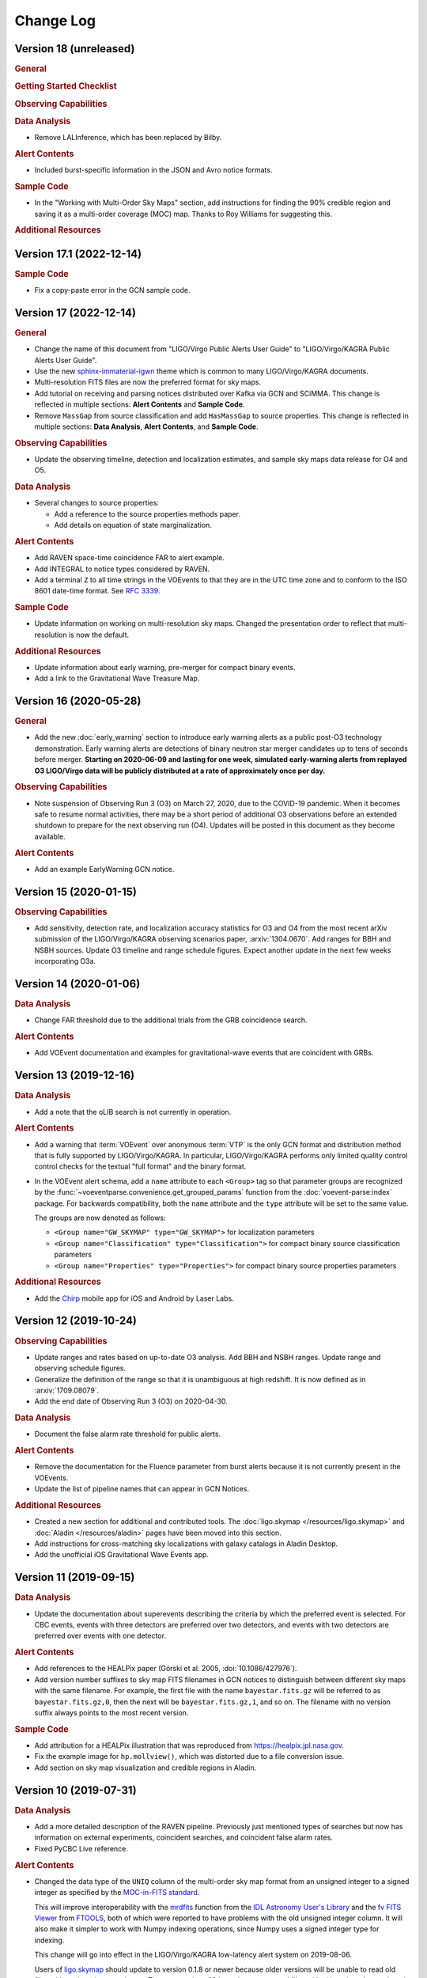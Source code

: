 Change Log
==========

Version 18 (unreleased)
-----------------------

.. rubric:: General

.. rubric:: Getting Started Checklist

.. rubric:: Observing Capabilities

.. rubric:: Data Analysis

*  Remove LALInference, which has been replaced by Bilby.

.. rubric:: Alert Contents

*  Included burst-specific information in the JSON and Avro notice formats.

.. rubric:: Sample Code

*  In the "Working with Multi-Order Sky Maps" section, add instructions for
   finding the 90% credible region and saving it as a multi-order coverage
   (MOC) map. Thanks to Roy Williams for suggesting this.

.. rubric:: Additional Resources

Version 17.1 (2022-12-14)
-------------------------

.. rubric:: Sample Code

*  Fix a copy-paste error in the GCN sample code.

Version 17 (2022-12-14)
-----------------------

.. rubric:: General

*  Change the name of this document from "LIGO/Virgo Public Alerts User Guide"
   to "LIGO/Virgo/KAGRA Public Alerts User Guide".

*  Use the new
   `sphinx-immaterial-igwn <https://pypi.org/project/sphinx-immaterial-igwn/>`_
   theme which is common to many LIGO/Virgo/KAGRA documents.

*  Multi-resolution FITS files are now the preferred format for sky maps.

*  Add tutorial on receiving and parsing notices distributed over Kafka via GCN
   and SCiMMA. This change is reflected in multiple sections: **Alert
   Contents** and **Sample Code**.

*  Remove ``MassGap`` from source classification and add ``HasMassGap`` to
   source properties. This change is reflected in multiple sections:
   **Data Analysis**, **Alert Contents**, and **Sample Code**.

.. rubric:: Observing Capabilities

*  Update the observing timeline, detection and localization estimates, and
   sample sky maps data release for O4 and O5.

.. rubric:: Data Analysis

*  Several changes to source properties:

   -  Add a reference to the source properties methods paper.

   -  Add details on equation of state marginalization.

.. rubric:: Alert Contents

*  Add RAVEN space-time coincidence FAR to alert example.

*  Add INTEGRAL to notice types considered by RAVEN.

*  Add a terminal ``Z`` to all time strings in the VOEvents to that they are
   in the UTC time zone and to conform to the ISO 8601 date-time format. See
   :rfc:`3339`.

.. rubric:: Sample Code

*  Update information on working on multi-resolution sky maps. Changed the
   presentation order to reflect that multi-resolution is now the default.

.. rubric:: Additional Resources

*  Update information about early warning, pre-merger for compact binary
   events.

*  Add a link to the Gravitational Wave Treasure Map.

Version 16 (2020-05-28)
-----------------------

.. rubric:: General

*  Add the new :doc:`early_warning` section to introduce early warning alerts
   as a public post-O3 technology demonstration. Early warning alerts are
   detections of binary neutron star merger candidates up to tens of seconds
   before merger. **Starting on 2020-06-09 and lasting for one week, simulated
   early-warning alerts from replayed O3 LIGO/Virgo data will be publicly
   distributed at a rate of approximately once per day.**

.. rubric:: Observing Capabilities

*  Note suspension of Observing Run 3 (O3) on March 27, 2020, due to the
   COVID-19 pandemic. When it becomes safe to resume normal activities, there
   may be a short period of additional O3 observations before an extended
   shutdown to prepare for the next observing run (O4). Updates will be posted
   in this document as they become available.

.. rubric:: Alert Contents

*  Add an example EarlyWarning GCN notice.

Version 15 (2020-01-15)
-----------------------

.. rubric:: Observing Capabilities

*  Add sensitivity, detection rate, and localization accuracy statistics for O3
   and O4 from the most recent arXiv submission of the LIGO/Virgo/KAGRA
   observing scenarios paper, :arxiv:`1304.0670`. Add ranges for BBH and NSBH
   sources. Update O3 timeline and range schedule figures. Expect another
   update in the next few weeks incorporating O3a.

Version 14 (2020-01-06)
-----------------------

.. rubric:: Data Analysis

*  Change FAR threshold due to the additional trials from the GRB coincidence
   search.

.. rubric:: Alert Contents

*  Add VOEvent documentation and examples for gravitational-wave events that
   are coincident with GRBs.

Version 13 (2019-12-16)
-----------------------

.. rubric:: Data Analysis

*  Add a note that the oLIB search is not currently in operation.

.. rubric:: Alert Contents

*  Add a warning that :term:`VOEvent` over anonymous :term:`VTP` is the only
   GCN format and distribution method that is fully supported by LIGO/Virgo/KAGRA. In
   particular, LIGO/Virgo/KAGRA performs only limited quality control control checks
   for the textual "full format" and the binary format.

*  In the VOEvent alert schema, add a ``name`` attribute to each ``<Group>``
   tag so that parameter groups are recognized by the
   :func:`~voeventparse.convenience.get_grouped_params` function from the
   :doc:`voevent-parse:index` package. For backwards compatibility, both the
   ``name`` attribute and the ``type`` attribute will be set to the same value.

   The groups are now denoted as follows:

   *  ``<Group name="GW_SKYMAP" type="GW_SKYMAP">`` for localization parameters
   *  ``<Group name="Classification" type="Classification">`` for compact
      binary source classification parameters
   *  ``<Group name="Properties" type="Properties">`` for compact binary source
      properties parameters

.. rubric:: Additional Resources

*  Add the `Chirp <https://www.laserlabs.org/chirp.php>`_ mobile app for iOS
   and Android by Laser Labs.

Version 12 (2019-10-24)
-----------------------

.. rubric:: Observing Capabilities

*  Update ranges and rates based on up-to-date O3 analysis. Add BBH and NSBH
   ranges. Update range and observing schedule figures.

*  Generalize the definition of the range so that it is unambiguous at high
   redshift. It is now defined as in :arxiv:`1709.08079`.

*  Add the end date of Observing Run 3 (O3) on 2020-04-30.

.. rubric:: Data Analysis

*  Document the false alarm rate threshold for public alerts.

.. rubric:: Alert Contents

*  Remove the documentation for the Fluence parameter from burst alerts because
   it is not currently present in the VOEvents.

*  Update the list of pipeline names that can appear in GCN Notices.

.. rubric:: Additional Resources

*  Created a new section for additional and contributed tools. The
   :doc:`ligo.skymap </resources/ligo.skymap>` and :doc:`Aladin
   </resources/aladin>` pages have been moved into this section.

*  Add instructions for cross-matching sky localizations with galaxy catalogs
   in Aladin Desktop.

*  Add the unofficial iOS Gravitational Wave Events app.

Version 11 (2019-09-15)
-----------------------

.. rubric:: Data Analysis

*  Update the documentation about superevents describing the criteria by which
   the preferred event is selected. For CBC events, events with three detectors
   are preferred over two detectors, and events with two detectors are
   preferred over events with one detector.

.. rubric:: Alert Contents

*  Add references to the HEALPix paper (Górski et al. 2005,
   :doi:`10.1086/427976`).

*  Add version number suffixes to sky map FITS filenames in GCN notices to
   distinguish between different sky maps with the same filename. For example,
   the first file with the name ``bayestar.fits.gz`` will be referred to as
   ``bayestar.fits.gz,0``, then the next will be ``bayestar.fits.gz,1``, and so
   on. The filename with no version suffix always points to the most recent
   version.

.. rubric:: Sample Code

*  Add attribution for a HEALPix illustration that was reproduced from
   https://healpix.jpl.nasa.gov.

*  Fix the example image for ``hp.mollview()``, which was distorted due to a
   file conversion issue.

*  Add section on sky map visualization and credible regions in Aladin.

Version 10 (2019-07-31)
-----------------------

.. rubric:: Data Analysis

*  Add a more detailed description of the RAVEN pipeline. Previously just
   mentioned types of searches but now has information on external
   experiments, coincident searches, and coincident false alarm rates.

* Fixed PyCBC Live reference.

.. rubric:: Alert Contents

* Changed the data type of the ``UNIQ`` column of the multi-order sky map
  format from an unsigned integer to a signed integer as specified by the
  `MOC-in-FITS standard`_.

  This will improve interoperability with the `mrdfits`_ function from the `IDL
  Astronomy User's Library`_ and the `fv FITS Viewer`_ from `FTOOLS`_, both of
  which were reported to have problems with the old unsigned integer column. It
  will also make it simpler to work with Numpy indexing operations, since Numpy
  uses a signed integer type for indexing.

  This change will go into effect in the LIGO/Virgo/KAGRA low-latency alert system on
  2019-08-06.

  Users of `ligo.skymap`_ should update to version 0.1.8 or newer because older
  versions will be unable to read old files with unsigned ``UNIQ`` columns. The
  new version of ``ligo.skymap`` can read files with either signed or unsigned
  ``UNIQ`` columns.

.. _`MOC-in-FITS standard`: http://www.ivoa.net/documents/MOC/
.. _`mrdfits`: https://idlastro.gsfc.nasa.gov/ftp/pro/fits/mrdfits.pro
.. _`IDL Astronomy User's Library`: https://idlastro.gsfc.nasa.gov/homepage.html
.. _`fv FITS Viewer`: https://heasarc.gsfc.nasa.gov/ftools/fv/
.. _`FTOOLS`: https://heasarc.gsfc.nasa.gov/ftools/
.. _`ligo.skymap`: https://lscsoft.docs.ligo.org/ligo.skymap/

Version 9 (2019-06-13)
----------------------

.. rubric:: General

* There is now a shorter URL for the Public Alerts User Guide, which can now be
  found at either https://emfollow.docs.ligo.org or
  https://emfollow.docs.ligo.org/userguide.

.. rubric:: Data Analysis

* Renamed this section from "Procedures" to "Data Analysis" and reordered its
  subsections to better reflect the chronological order of the steps of the
  analysis.

.. rubric:: Sample Code

* Remove MacPorts installation instructions.

* Add tutorial on working with multi-resolution sky maps.

* Add sample code to test whether a sky position is in the 90% credible region.

* Add sample code to find the area of the 90% credible region.

Version 8 (2019-05-22)
----------------------

.. rubric:: Alert Contents

* Describe the two localization formats, the official ``*.fits.gz``
  HEALPix-in-FITS format and the experimental multi-resolution HEALPix
  ``*.multiorder.fits`` format.

  Effective 2019-05-28, the multi-resolution file suffix will be renamed from
  ``*.fits`` to ``*.multiorder.fits``. The old ``*.fits`` suffix had caused
  confusion because the multi-resolution format is *not* the same as the
  ``*.fits.gz`` files without gzip compression.

  **The multi-resolution format is currently recommended only for advanced
  users.** Tutorials and sample code will soon be included in an upcoming
  version of the User Guide.

* Update the description of the ``HasNS`` property in the sample GCN Notices.
  Previously, it was defined as the probability that at least one object in the
  binary has a mass that is less than 2.83 solar masses. Now, for consistency
  with the source classification definitions, it is defined as the probability
  that at least one object in the binary has a mass that is less than 3 solar
  masses.

* Add some shading to the source classification diagram to make it clear that
  the definitions of the source classes are symmetric under exchange of the
  component masses, but that by convention the component masses are defined
  such that :math:`m_1 \geq m_2`.

Version 7.1 (2019-03-02)
------------------------

* Remove the warning on the front page about significant changes to this
  document occurring before the start of O3.

Version 7 (2019-03-02)
----------------------

.. rubric:: Observing Capabilities

* Record the official start of O3.

.. rubric:: Procedures

* Add Gravitational Wave/High Energy Neutrino search to the list of
  multi-messenger search pipelines.

.. rubric:: Sample Code

* Add instructions for installing required packages using the Anaconda Python
  distribution.

Version 6 (2019-03-08)
----------------------

.. rubric:: Alert Contents

* Switch to the GW170817 Hanford-Livingston-Virgo localization for the example
  sky map.

Version 5 (2019-03-01)
----------------------

.. rubric:: Alert Contents

* Add a human-readable description to the ``Pkt_Ser_Num`` parameter.

* Add ``<EventIVORN cite="supersedes">`` elements to the sample Initial and
  Update notices in order to cite all prior VOEvents. GraceDB already includes
  this metadata, but it was missing from the examples.

* Add MassGap classification for compact binary mergers.

Version 4 (2019-02-15)
----------------------

.. rubric:: General

* Changed the contact email to <emfollow-userguide@support.ligo.org> because
  some mail clients had trouble with the slash in the old contact email
  address, <contact+emfollow/userguide@support.ligo.org>. (The old address will
  also still work.)

.. rubric:: Getting Started Checklist

* Update links for OpenLVEM enrollment instructions.

.. rubric:: Observing Capabilities

* Update planned dates for Engineering Run 14 (ER14; starts 2019-03-04) and
  Observing Run 3 (O3; starts 2019-04-01).

* Add Live Status section, listing some public web pages that provide real-time
  detector status.

.. rubric:: Sample Code

* Update the example GCN notice handler so that it does not fail if the notice
  is missing a sky map, because as we have specified them, ``LVC_RETRACTION``
  notices never contain sky maps and ``LVC_PRELIMINARY`` notices may or may not
  contain sky maps.

* When building the documentation, test all of the sample code automatically.

Version 3 (2019-02-13)
----------------------

.. rubric:: Alert Contents

* Remove the ``skymap_png`` parameter from the VOEVents. The sky map plots take
  longer to generate than the FITS files themselves, so they would have
  needlessly delayed the preliminary alerts.

* Change the IVORN prefix from ``ivo://gwnet/gcn_sender`` to
  ``ivo://gwnet/LVC``, because GCN traditionally uses the text after the ``/``
  to indicate the name of the mission, which most closely corresponds to "LVC,"
  short for "LIGO/Virgo/KAGRA Collaboration." Note that this IVORN is used for
  historical purposes and continuity with the GCN notice format used in O1 and
  O2, and is likely to change in the future with the commissioning of
  additional gravitational-wave facilities.

* Retraction notices now get a separate GCN notice packet type,
  ``LVC_RETRACTION=164``. The ``Retraction`` parameter has been removed from
  the ``<What>`` section.

Version 2 (2018-12-13)
----------------------

.. rubric:: Alert Contents

* Removed the ``Vetted`` parameter from GCN Notices. It was intended to
  indicate whether the event had passed human vetting. However, it was
  redundant because by definition Preliminary events have not been vetted
  and all Initial and Update alerts have been vetted.

* The type of the ``Retraction`` parameter in the GCN Notices was changed from
  a string (``false`` or ``true``) to an integer (``0`` or ``1``) for
  consistency with other flag-like parameters.

* Remove the ``units`` attribute from parameters that are not numbers.

.. rubric:: Sample Code

* GCN has now begun publicly broadcasting sample LIGO/Virgo/KAGRA GCN Notices.
  Updated the sample code accordingly with instructions for receiving live
  sample notices.

Version 1 (2018-11-27)
----------------------

.. rubric:: Getting Started Checklist

* Updated instructions for joining the OpenLVEM Community.

.. rubric:: Observing Capabilities

* Changed the expected number of BNS events in O3 from 1-50, as stated in the
  latest version of the Living Review, to 1-10 events, as stated in the more
  recent rates presentation.

.. rubric:: Alert Contents

* In the example VOEvents, moved the Classification and Inference quantities
  from the ``<Why>`` section to the ``<What>`` section so that they validate
  against the VOEvent 2.0 schema.
